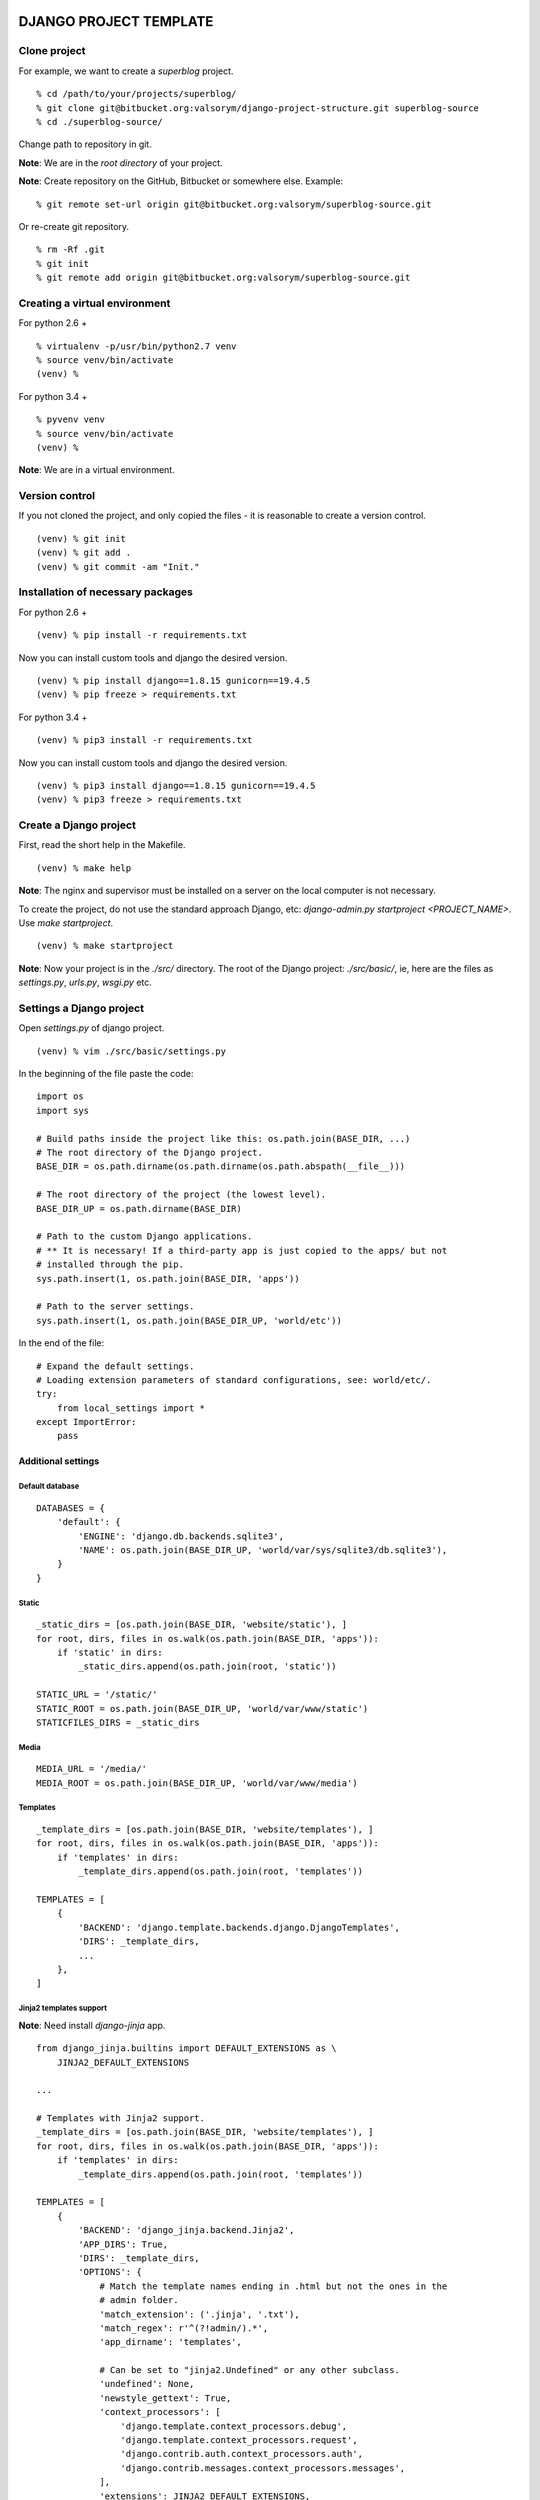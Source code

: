 =======================
DJANGO PROJECT TEMPLATE
=======================


*************
Clone project
*************

For example, we want to create a `superblog` project.

::

    % cd /path/to/your/projects/superblog/
    % git clone git@bitbucket.org:valsorym/django-project-structure.git superblog-source
    % cd ./superblog-source/


Change path to repository in git.

**Note**: We are in the `root directory` of your project.

**Note**: Create repository on the GitHub, Bitbucket or somewhere else.
Example:

::

    % git remote set-url origin git@bitbucket.org:valsorym/superblog-source.git

Or re-create git repository.

::

    % rm -Rf .git
    % git init
    % git remote add origin git@bitbucket.org:valsorym/superblog-source.git


******************************
Creating a virtual environment
******************************

For python 2.6 +

::

    % virtualenv -p/usr/bin/python2.7 venv
    % source venv/bin/activate
    (venv) %

For python 3.4 +

::

    % pyvenv venv
    % source venv/bin/activate
    (venv) %

**Note**: We are in a virtual environment.


***************
Version control
***************

If you not cloned the project, and only copied the files - it is reasonable to create a version control.

::

    (venv) % git init
    (venv) % git add .
    (venv) % git commit -am "Init."

**********************************
Installation of necessary packages
**********************************

For python 2.6 +

::

    (venv) % pip install -r requirements.txt


Now you can install custom tools and django the desired version.

::

    (venv) % pip install django==1.8.15 gunicorn==19.4.5
    (venv) % pip freeze > requirements.txt


For python 3.4 +

::

    (venv) % pip3 install -r requirements.txt


Now you can install custom tools and django the desired version.

::

    (venv) % pip3 install django==1.8.15 gunicorn==19.4.5
    (venv) % pip3 freeze > requirements.txt

***********************
Create a Django project
***********************

First, read the short help in the Makefile.

::

    (venv) % make help

**Note**: The nginx and supervisor must be installed on a server on the local computer is not necessary.

To create the project, do not use the standard approach Django, etc: `django-admin.py startproject <PROJECT_NAME>`. Use `make startproject`.

::

    (venv) % make startproject


**Note**: Now your project is in the `./src/` directory.
The root of the Django project: `./src/basic/`, ie, here are the files as
`settings.py`, `urls.py`, `wsgi.py` etc.


*************************
Settings a Django project
*************************

Open `settings.py` of django project.

::

    (venv) % vim ./src/basic/settings.py

In the beginning of the file paste the code:

::

    import os
    import sys

    # Build paths inside the project like this: os.path.join(BASE_DIR, ...)
    # The root directory of the Django project.
    BASE_DIR = os.path.dirname(os.path.dirname(os.path.abspath(__file__)))

    # The root directory of the project (the lowest level).
    BASE_DIR_UP = os.path.dirname(BASE_DIR)

    # Path to the custom Django applications.
    # ** It is necessary! If a third-party app is just copied to the apps/ but not
    # installed through the pip.
    sys.path.insert(1, os.path.join(BASE_DIR, 'apps'))

    # Path to the server settings.
    sys.path.insert(1, os.path.join(BASE_DIR_UP, 'world/etc'))


In the end of the file:

::

    # Expand the default settings.
    # Loading extension parameters of standard configurations, see: world/etc/.
    try:
        from local_settings import *
    except ImportError:
        pass


Additional settings
-------------------

Default database
^^^^^^^^^^^^^^^^

::

    DATABASES = {
        'default': {
            'ENGINE': 'django.db.backends.sqlite3',
            'NAME': os.path.join(BASE_DIR_UP, 'world/var/sys/sqlite3/db.sqlite3'),
        }
    }


Static
^^^^^^

::

    _static_dirs = [os.path.join(BASE_DIR, 'website/static'), ]
    for root, dirs, files in os.walk(os.path.join(BASE_DIR, 'apps')):
        if 'static' in dirs:
            _static_dirs.append(os.path.join(root, 'static'))

    STATIC_URL = '/static/'
    STATIC_ROOT = os.path.join(BASE_DIR_UP, 'world/var/www/static')
    STATICFILES_DIRS = _static_dirs


Media
^^^^^

::

    MEDIA_URL = '/media/'
    MEDIA_ROOT = os.path.join(BASE_DIR_UP, 'world/var/www/media')


Templates
^^^^^^^^^

::

    _template_dirs = [os.path.join(BASE_DIR, 'website/templates'), ]
    for root, dirs, files in os.walk(os.path.join(BASE_DIR, 'apps')):
        if 'templates' in dirs:
            _template_dirs.append(os.path.join(root, 'templates'))

    TEMPLATES = [
        {
            'BACKEND': 'django.template.backends.django.DjangoTemplates',
            'DIRS': _template_dirs,
            ...
        },
    ]

Jinja2 templates support
^^^^^^^^^^^^^^^^^^^^^^^^

**Note**: Need install `django-jinja` app.

::

    from django_jinja.builtins import DEFAULT_EXTENSIONS as \
        JINJA2_DEFAULT_EXTENSIONS

    ...

    # Templates with Jinja2 support.
    _template_dirs = [os.path.join(BASE_DIR, 'website/templates'), ]
    for root, dirs, files in os.walk(os.path.join(BASE_DIR, 'apps')):
        if 'templates' in dirs:
            _template_dirs.append(os.path.join(root, 'templates'))

    TEMPLATES = [
        {
            'BACKEND': 'django_jinja.backend.Jinja2',
            'APP_DIRS': True,
            'DIRS': _template_dirs,
            'OPTIONS': {
                # Match the template names ending in .html but not the ones in the
                # admin folder.
                'match_extension': ('.jinja', '.txt'),
                'match_regex': r'^(?!admin/).*',
                'app_dirname': 'templates',

                # Can be set to "jinja2.Undefined" or any other subclass.
                'undefined': None,
                'newstyle_gettext': True,
                'context_processors': [
                    'django.template.context_processors.debug',
                    'django.template.context_processors.request',
                    'django.contrib.auth.context_processors.auth',
                    'django.contrib.messages.context_processors.messages',
                ],
                'extensions': JINJA2_DEFAULT_EXTENSIONS,
                'autoescape': True,
                'auto_reload': True,
                'translation_engine': 'django.utils.translation',
            }
        },

        {
            'BACKEND': 'django.template.backends.django.DjangoTemplates',
            'DIRS': _template_dirs,
            # 'APP_DIRS': True, # No use if used loaders!!!
            'OPTIONS': {
                'context_processors': [
                    'django.contrib.auth.context_processors.auth',
                    'django.template.context_processors.i18n',
                    'django.template.context_processors.media',
                    'django.template.context_processors.static',
                    'django.template.context_processors.tz',

                    'django.core.context_processors.request',
                    'django.template.context_processors.debug',
                    'django.template.context_processors.request',
                    'django.contrib.auth.context_processors.auth',
                    'django.contrib.messages.context_processors.messages',
                ],
                'loaders': [
                    'django.template.loaders.filesystem.Loader',
                    'django.template.loaders.app_directories.Loader',
                ],
            },
        },
    ]


****************
Run test project
****************

::

    (venv) % cd ./src/
    (venv) % cd ./manage.py runserver 0.0.0.0:8080

Open in your borowser: http://0.0.0.0:8080/

Now, create your applications in the `apps` directory:

::

    (venv) % cd ./src/apps/
    (venv) % django-admin.py startapp <APP_NAME>


To use the local settings you will need to create a file: `./world/etc/local_settings.py`.
A template of this file can be found here: `./world/usr/options/local_settings.py.ex`.

::

    (venv) % cp ./world/usr/options/local_settings.py.ex ./world/etc/local_settings.py
    (venv) % vim ./world/etc/local_settings.py


*****************
Run on the server
*****************

After creating your project, move the project to the server and run the preset.
Do not forget, all the examples are relative to the root directory of the project.

Step 1
------

Create and activate the virtual environment, and install necessary packages.

::

    (server-venv) % pip3 install -r requirements.txt


Step 2
------

Create local settings of the Django project.

::

    (server-venv) % cp ./world/usr/options/local_settings.py.ex ./world/etc/local_settings.py
    (server-venv) % vim ./world/etc/local_settings.py


Step 3
------

Configure the deployment options.

::

    (server-venv) % cp ./world/usr/options/local_settings.sh.ex ./world/etc/local_settings.sh
    (server-venv) % vim ./world/etc/local_settings.sh

Necessarily:

- PROJECT_NAME - this name will be used to run the project use the supervisor.
- PORT - port where the project will be launched.
- USER - user by which is running the nginx, supervisor etc.
- HOST - your domain name (do not forget to configure / etc / hosts and link
your domain name to the server.)

Other parameters are recommended not to change.

Step 4
------

Deploy the project. Follow the instructions on the screen.

::

    (server-venv) % make deploy


Example of a deployment of the `superblog` project.

::

    Settings successfully loaded...

    The server will be configured with the following parameters:
        PROJECT NAME: superblog
        SOCKET: /path/to/superblog/superblog-source/world/run/superblog.sock
        PORT: 2244
        USER: django
        HOST: superblog.com
        BASE_DIR: /path/to/superblog/superblog-source
        NGINX UPSTREAM NAME: superblog_django_project

    Do you want to continue?
    [y/n]: y
    ***
    Create a link to the Nginx configurations:
    => sudo ln -s /path/to/superblog/superblog-source/world/etc/nginx.conf
    /etc/nginx/conf.d/superblog.conf
    => sudo nginx -s reload

    ***
    Create a link to the Supervisor configurations:
    => sudo ln -s /path/to/superblog/superblog-source/world/etc/supervisor.conf
    /etc/supervisor/conf.d/superblog.conf
    => sudo supervisorctl update

You can have different settings of `nginx` and `supervisor`. So pay attention!

**Nginx settings**: `./world/etc/supervisor.conf `

**Supervisor settings**: `./world/etc/supervisor.conf`

If you use Debian, and have installed `nginx` and `supervisor` use `aptitude` -
just run this four teams.


Step 5
------

Checking the status.

::

    (server-venv) % make status
    Settings successfully loaded...
    superblog       RUNNING    pid 1275, uptime 0:00:07

Stop project.

::

    (server-venv) % make stop

Start project.

::

    (server-venv) % make start

**Now you can open your project in the browser!**


*****
Notes
*****

- `./world/dev/docs` - documentation of the code.
- `./world/dev/fixtures` - fixtures for the development.
- `./world/dev/CURRENTSTEP.TXT` - notes on the latest changes.
- `./world/var/` - the data heart: static, media, logs, database (if used SQLite3), etc.

**************
Makefile tools
**************

============
lesscompiler
============

Automatic compilation of less files using the lesscpy utility.

::

    $ sudo apt-cache search lesscpy
    python-lesscpy - LessCss Compiler for Python 2.x
    python3-lesscpy - LessCss Compiler for Python 3.x


Usage::

    (venv)$ make lesscompiler


Ignore directories:

- `lib/`
- `library/`
- `import/`

Script: `./world/bin/lesscompiler.sh`.


